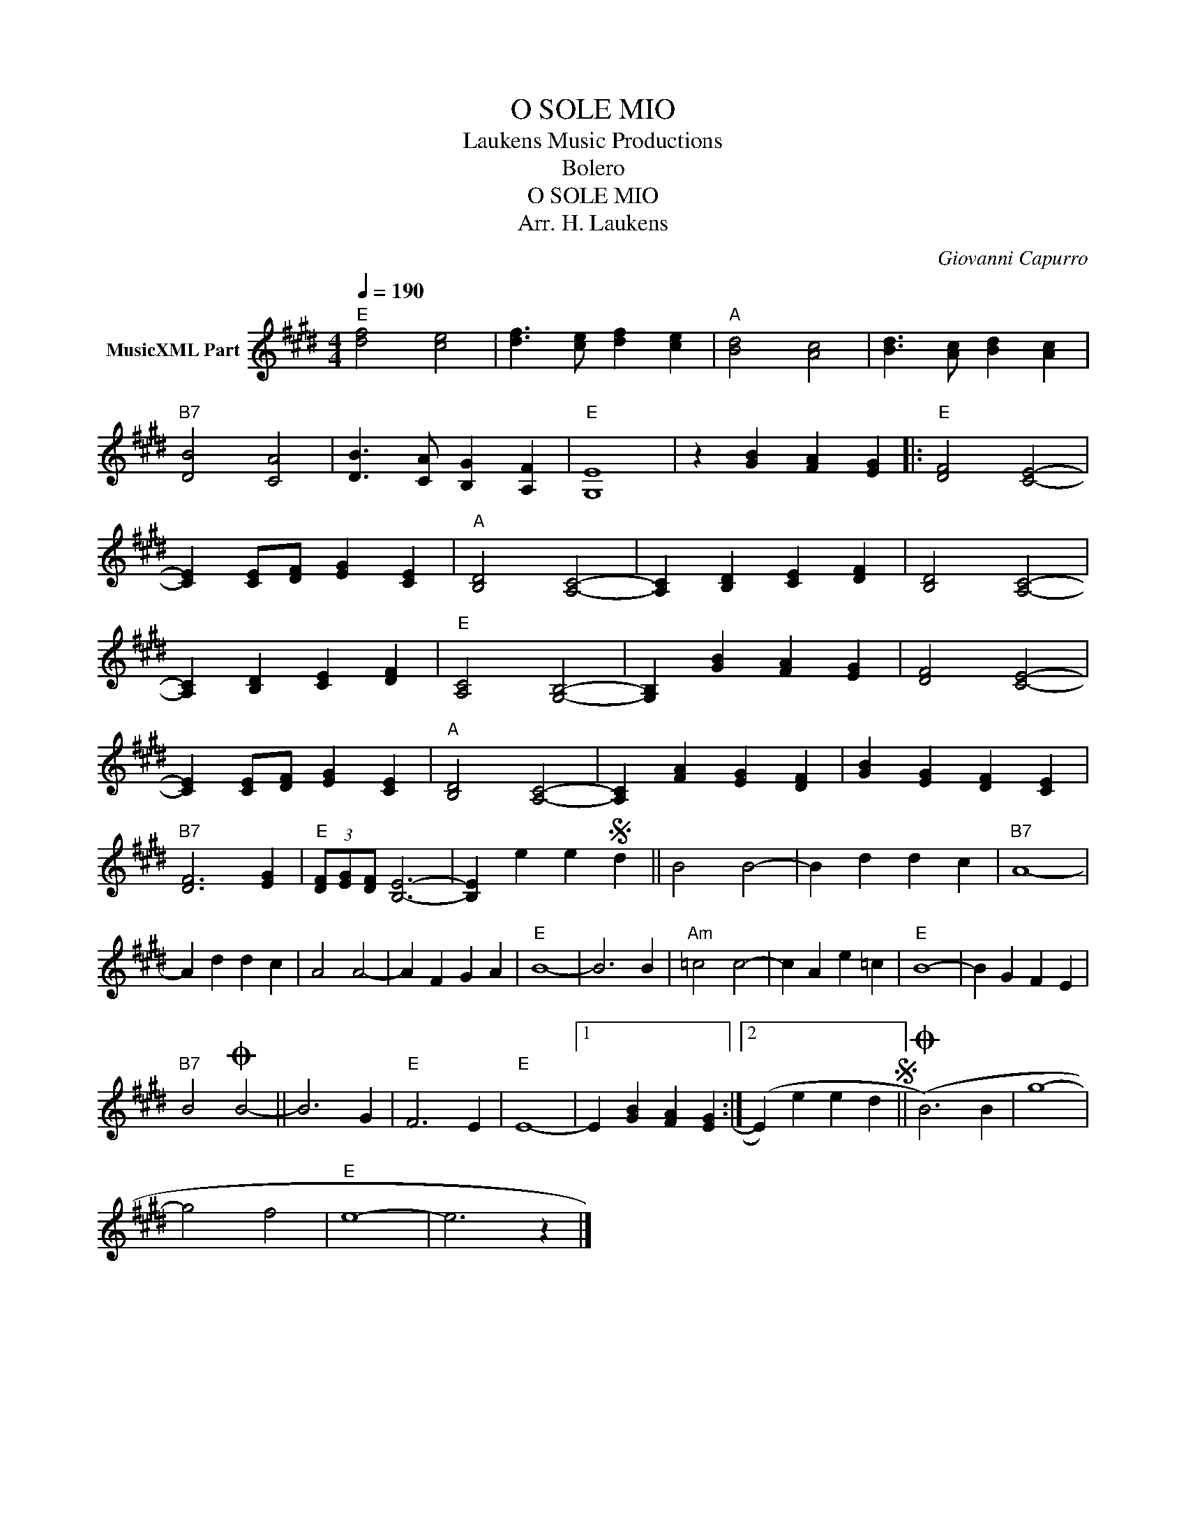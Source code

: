 X:1
T:O SOLE MIO
T: Laukens Music Productions  
T:Bolero
T:O SOLE MIO
T:Arr. H. Laukens
C:Giovanni Capurro
Z:All Rights Reserved
L:1/4
Q:1/4=190
M:4/4
K:E
V:1 treble nm="MusicXML Part"
%%MIDI program 0
%%MIDI control 7 102
%%MIDI control 10 64
V:1
"E" [df]2 [ce]2 | [df]3/2 [ce]/ [df] [ce] |"A" [Bd]2 [Ac]2 | [Bd]3/2 [Ac]/ [Bd] [Ac] | %4
"B7" [DB]2 [CA]2 | [DB]3/2 [CA]/ [B,G] [A,F] |"E" [G,E]4 | z [GB] [FA] [EG] |:"E" [DF]2 [CE]2- | %9
 [CE] [CE]/[DF]/ [EG] [CE] |"A" [B,D]2 [A,C]2- | [A,C] [B,D] [CE] [DF] | [B,D]2 [A,C]2- | %13
 [A,C] [B,D] [CE] [DF] |"E" [A,C]2 [G,B,]2- | [G,B,] [GB] [FA] [EG] | [DF]2 [CE]2- | %17
 [CE] [CE]/[DF]/ [EG] [CE] |"A" [B,D]2 [A,C]2- | [A,C] [FA] [EG] [DF] | [GB] [EG] [DF] [CE] | %21
"B7" [DF]3 [EG] |"E" (3[DF]/[EG]/[DF]/ [B,E]3- | [B,E] e eS d || B2 B2- | B d d c |"B7" A4- | %27
 A d d c | A2 A2- | A F G A |"E" B4- | B3 B |"Am" =c2 c2- | c A e =c |"E" B4- | B G F E | %36
"B7" B2O B2- || B3 G |"E" F3 E |"E" E4- |1 E [GB] [FA] [EG] :|2 (E) e e dS ||O (B3) B | g4- | %44
 g2 f2 |"E" e4- | e3 z |] %47

